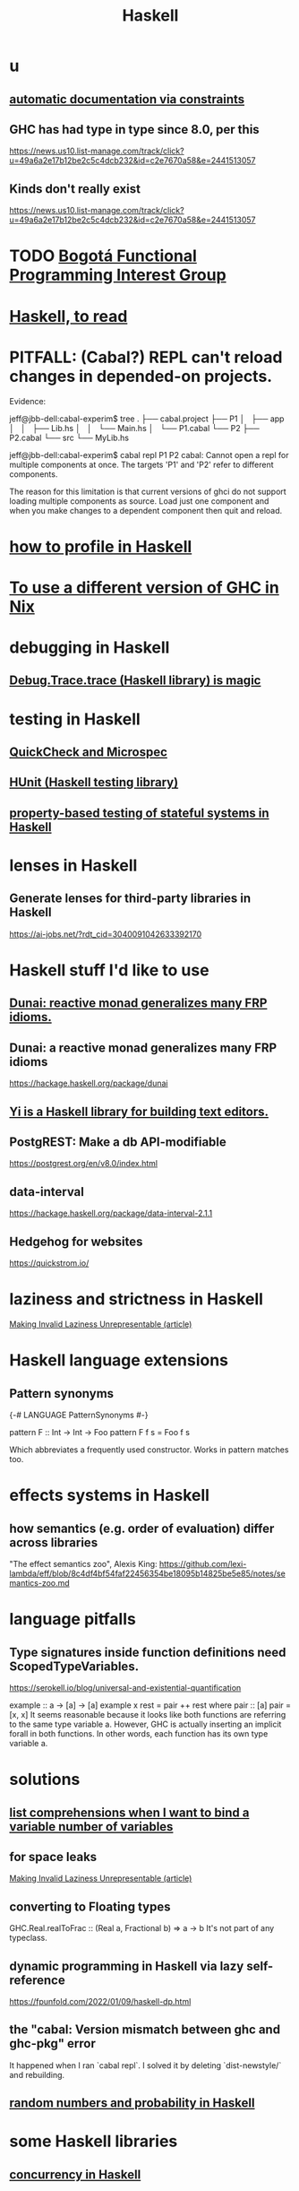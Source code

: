 :PROPERTIES:
:ID:       784007e7-b851-4988-beaa-b8e4a9657357
:END:
#+title: Haskell
* u
** [[id:62247288-ab76-4425-8421-64bee5b5fb05][automatic documentation via constraints]]
** GHC has had type in type since 8.0, per this
   https://news.us10.list-manage.com/track/click?u=49a6a2e17b12be2c5c4dcb232&id=c2e7670a58&e=2441513057
** Kinds don't really exist
   https://news.us10.list-manage.com/track/click?u=49a6a2e17b12be2c5c4dcb232&id=c2e7670a58&e=2441513057
* TODO [[id:72ceb545-15a3-4595-b6f5-d18158829c68][Bogotá Functional Programming Interest Group]]
* [[id:fddbb2ae-0d7f-482c-88f1-0861b7d45546][Haskell, to read]]
* PITFALL: (Cabal?) REPL can't reload changes in depended-on projects.
  Evidence:

jeff@jbb-dell:cabal-experim$ tree
.
├── cabal.project
├── P1
│   ├── app
│   │   ├── Lib.hs
│   │   └── Main.hs
│   └── P1.cabal
└── P2
    ├── P2.cabal
    └── src
        └── MyLib.hs

jeff@jbb-dell:cabal-experim$ cabal repl P1 P2
cabal: Cannot open a repl for multiple components at once. The targets 'P1'
and 'P2' refer to different components.

The reason for this limitation is that current versions of ghci do not support
loading multiple components as source. Load just one component and when you
make changes to a dependent component then quit and reload.
* [[id:cbd1f56f-efef-4302-b309-e21ca0c1b677][how to profile in Haskell]]
* [[id:ffa6b210-d70c-4445-b0ed-87e3c6da00a7][To use a different version of GHC in Nix]]
* debugging in Haskell
** [[id:ca586cff-5010-4624-8886-9d53915e5469][Debug.Trace.trace (Haskell library) is magic]]
* testing in Haskell
** [[id:2cef696d-5d06-4b95-b22f-94bf819e4f68][QuickCheck and Microspec]]
** [[id:f9f18c7f-b96a-4986-b772-23efbcac60cf][HUnit (Haskell testing library)]]
** [[id:162e24c7-0a09-439f-b3e7-de38af6a9f9e][property-based testing of stateful systems in Haskell]]
* lenses in Haskell
** Generate lenses for third-party libraries in Haskell
   https://ai-jobs.net/?rdt_cid=3040091042633392170
* Haskell stuff I'd like to use
** [[id:6a0a3cef-e956-443f-b6e1-58f1a98f3998][Dunai: reactive monad generalizes many FRP idioms.]]
** Dunai: a reactive monad generalizes many FRP idioms
   https://hackage.haskell.org/package/dunai
** [[id:42458f39-c09a-4af4-82da-1bd74967b046][Yi is a Haskell library for building text editors.]]
** PostgREST: Make a db API-modifiable
   https://postgrest.org/en/v8.0/index.html
** data-interval
   :PROPERTIES:
   :ID:       08945d69-be8f-4302-a633-e2569183f551
   :END:
   https://hackage.haskell.org/package/data-interval-2.1.1
** Hedgehog for websites
   https://quickstrom.io/
* laziness and strictness in Haskell
  [[id:a2c7b53c-4728-407a-8f2e-35d4e0a20138][Making Invalid Laziness Unrepresentable (article)]]
* Haskell language extensions
** Pattern synonyms
   {-# LANGUAGE PatternSynonyms #-}

   pattern F :: Int -> Int -> Foo
   pattern F f s = Foo f s

   Which abbreviates a frequently used constructor.
   Works in pattern matches too.
* effects systems in Haskell
** how semantics (e.g. order of evaluation) differ across libraries
   "The effect semantics zoo", Alexis King:
   https://github.com/lexi-lambda/eff/blob/8c4df4bf54faf22456354be18095b14825be5e85/notes/semantics-zoo.md
* language pitfalls
** Type signatures inside function definitions need ScopedTypeVariables.
   https://serokell.io/blog/universal-and-existential-quantification

   example :: a -> [a] -> [a]
   example x rest = pair ++ rest
     where
       pair :: [a]
       pair = [x, x]
   It seems reasonable because it looks like both functions are referring to the same type variable a. However, GHC is actually inserting an implicit forall in both functions. In other words, each function has its own type variable a.
* solutions
** [[id:4b8fb6bb-54de-44bc-a9e4-47c39721b371][list comprehensions when I want to bind a variable number of variables]]
** for space leaks
   [[id:a2c7b53c-4728-407a-8f2e-35d4e0a20138][Making Invalid Laziness Unrepresentable (article)]]
** converting to Floating types
   GHC.Real.realToFrac :: (Real a, Fractional b) => a -> b
   It's not part of any typeclass.
** dynamic programming in Haskell via lazy self-reference
   :PROPERTIES:
   :ID:       e933a77d-2304-4b84-93e3-27963bad5386
   :END:
   https://fpunfold.com/2022/01/09/haskell-dp.html
** the "cabal: Version mismatch between ghc and ghc-pkg" error
   It happened when I ran `cabal repl`.
   I solved it by deleting `dist-newstyle/` and rebuilding.
** [[id:2a224c00-fb0a-45a4-933b-bdf03d52d9de][random numbers and probability in Haskell]]
* some Haskell libraries
** [[id:3b228889-90e2-464f-809a-5fb77fd8262f][concurrency in Haskell]]
** [[id:ca586cff-5010-4624-8886-9d53915e5469][Debug.Trace (Haskell library) is magic]]
** [[id:3c92b639-c552-42d7-87e2-7fd1cf560f74][System.Random (Haskell library)]]
** [[id:2cef696d-5d06-4b95-b22f-94bf819e4f68][QuickCheck (Haskell library)]]
* [[id:ff000aad-c6d6-4abd-83b4-5f216c85879b][Haskell programmers I know]]
